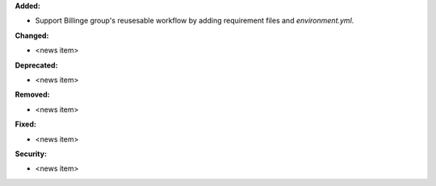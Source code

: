 **Added:**

* Support Billinge group's reusesable workflow by adding requirement files and `environment.yml`.

**Changed:**

* <news item>

**Deprecated:**

* <news item>

**Removed:**

* <news item>

**Fixed:**

* <news item>

**Security:**

* <news item>

